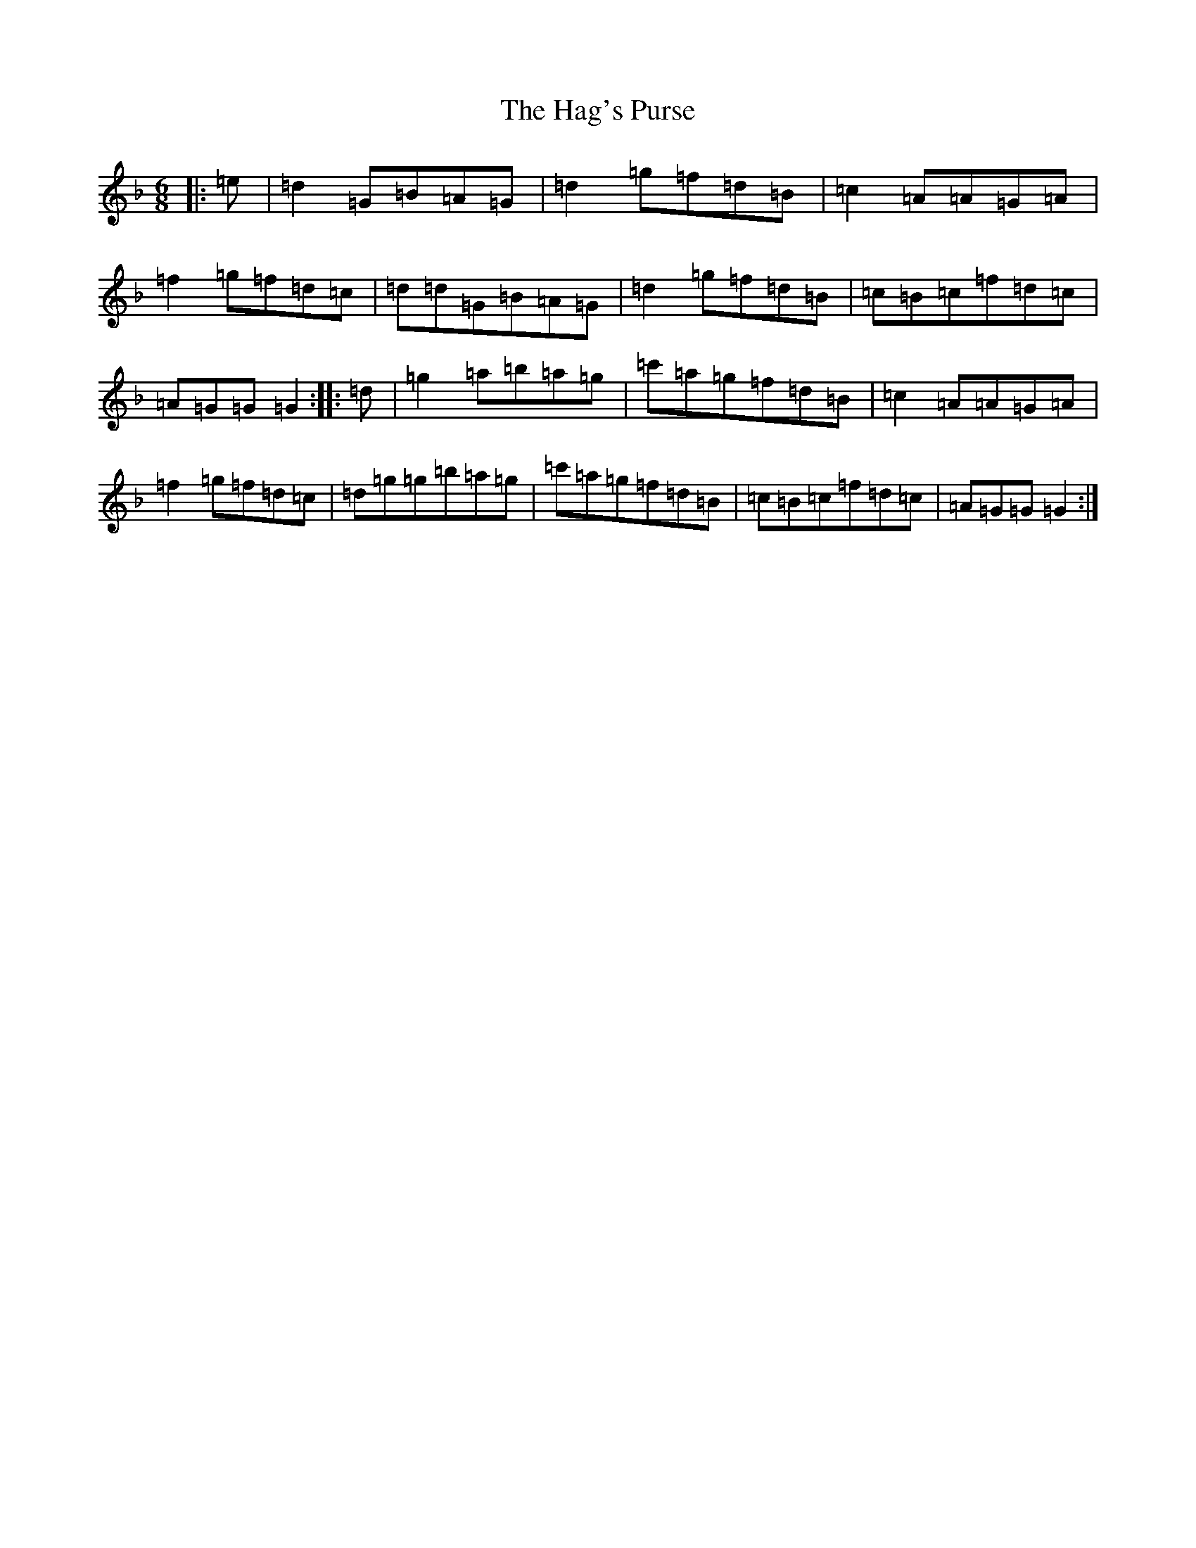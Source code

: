X: 8571
T: Hag's Purse, The
S: https://thesession.org/tunes/926#setting926
Z: D Mixolydian
R: jig
M:6/8
L:1/8
K: C Mixolydian
|:=e|=d2=G=B=A=G|=d2=g=f=d=B|=c2=A=A=G=A|=f2=g=f=d=c|=d=d=G=B=A=G|=d2=g=f=d=B|=c=B=c=f=d=c|=A=G=G=G2:||:=d|=g2=a=b=a=g|=c'=a=g=f=d=B|=c2=A=A=G=A|=f2=g=f=d=c|=d=g=g=b=a=g|=c'=a=g=f=d=B|=c=B=c=f=d=c|=A=G=G=G2:|